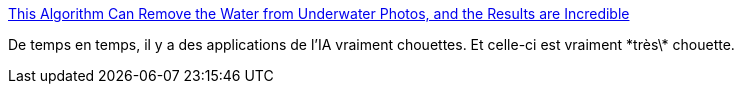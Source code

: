 :jbake-type: post
:jbake-status: published
:jbake-title: This Algorithm Can Remove the Water from Underwater Photos, and the Results are Incredible
:jbake-tags: ia,image,eau,couleur,_mois_nov.,_année_2019
:jbake-date: 2019-11-18
:jbake-depth: ../
:jbake-uri: shaarli/1574097567000.adoc
:jbake-source: https://nicolas-delsaux.hd.free.fr/Shaarli?searchterm=https%3A%2F%2Fpetapixel.com%2F2019%2F11%2F13%2Fthis-algorithm-can-remove-the-water-from-underwater-photos-and-the-results-are-incredible%2F&searchtags=ia+image+eau+couleur+_mois_nov.+_ann%C3%A9e_2019
:jbake-style: shaarli

https://petapixel.com/2019/11/13/this-algorithm-can-remove-the-water-from-underwater-photos-and-the-results-are-incredible/[This Algorithm Can Remove the Water from Underwater Photos, and the Results are Incredible]

De temps en temps, il y a des applications de l'IA vraiment chouettes. Et celle-ci est vraiment \*très\* chouette.
